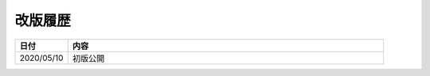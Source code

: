 .. _chnagelog:

##################################################
改版履歴
##################################################
.. list-table::
   :header-rows: 1
   :widths: 1, 6

   * - 日付
     - 内容
   * - 2020/05/10
     - 初版公開
